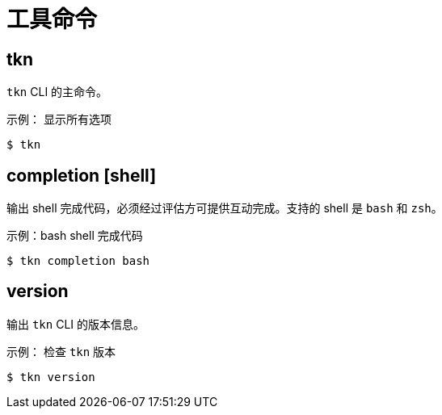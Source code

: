 // Module included in the following assemblies:
//
// *  cli_reference/tkn_cli/op-tkn-reference.adoc

[id="op-tkn-utility-commands_{context}"]
= 工具命令

== tkn
`tkn` CLI 的主命令。

.示例： 显示所有选项
[source,terminal]
----
$ tkn
----

== completion [shell]
输出 shell 完成代码，必须经过评估方可提供互动完成。支持的 shell 是 `bash` 和 `zsh`。

.示例：bash shell 完成代码
[source,terminal]
----
$ tkn completion bash
----

== version
输出 `tkn` CLI 的版本信息。

.示例： 检查 `tkn` 版本
[source,terminal]
----
$ tkn version
----
